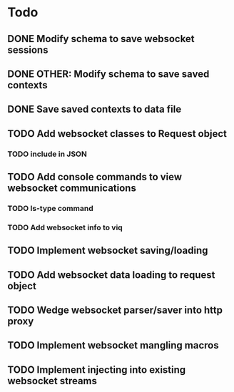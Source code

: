 * Todo
** DONE Modify schema to save websocket sessions
** DONE OTHER: Modify schema to save saved contexts
** DONE Save saved contexts to data file
** TODO Add websocket classes to Request object
*** TODO include in JSON
** TODO Add console commands to view websocket communications
*** TODO ls-type command
*** TODO Add websocket info to viq
** TODO Implement websocket saving/loading
** TODO Add websocket data loading to request object
** TODO Wedge websocket parser/saver into http proxy
** TODO Implement websocket mangling macros
** TODO Implement injecting into existing websocket streams
